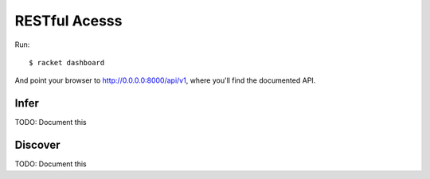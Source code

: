 ######################
RESTful Acesss
######################


Run::

  $ racket dashboard

And point your browser to http://0.0.0.0:8000/api/v1, where you'll find the documented API.


Infer
=====

TODO: Document this

Discover
========

TODO: Document this




